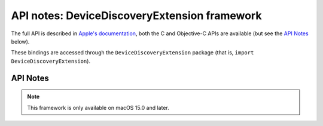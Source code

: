 API notes: DeviceDiscoveryExtension framework
=============================================

The full API is described in `Apple's documentation`__, both
the C and Objective-C APIs are available (but see the `API Notes`_ below).

.. __: https://developer.apple.com/documentation/devicediscoveryextension?language=objc

These bindings are accessed through the ``DeviceDiscoveryExtension`` package (that is, ``import DeviceDiscoveryExtension``).


API Notes
---------

.. note::

   This framework is only available on macOS 15.0 and later.
